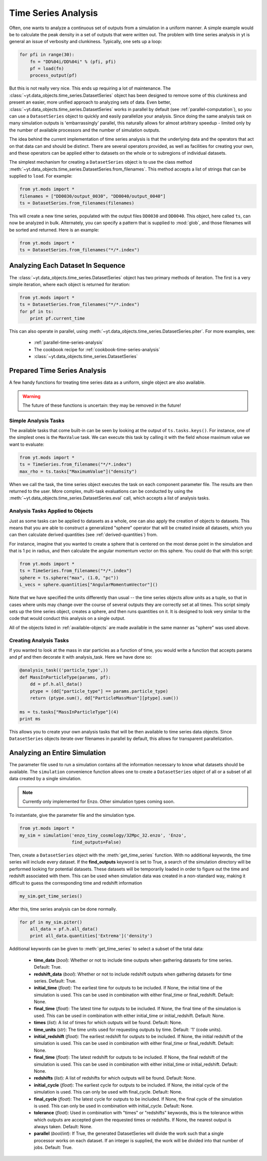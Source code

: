 .. _time-series-analysis:

Time Series Analysis
====================

Often, one wants to analyze a continuous set of outputs from a simulation in a
uniform manner.  A simple example would be to calculate the peak density in a
set of outputs that were written out.  The problem with time series analysis in
yt is general an issue of verbosity and clunkiness. Typically, one sets up a 
loop:

.. code-block:: python

   for pfi in range(30):
       fn = "DD%04i/DD%04i" % (pfi, pfi)
       pf = load(fn)
       process_output(pf)

But this is not really very nice.  This ends up requiring a lot of maintenance.
The :class:`~yt.data_objects.time_series.DatasetSeries` object has been
designed to remove some of this clunkiness and present an easier, more unified
approach to analyzing sets of data.  Even better,
:class:`~yt.data_objects.time_series.DatasetSeries` works in parallel by
default (see :ref:`parallel-computation`), so you can use a ``DatasetSeries``
object to quickly and easily parallelize your analysis.  Since doing the same
analysis task on many simulation outputs is 'embarrassingly' parallel, this
naturally allows for almost arbitrary speedup - limited only by the number of
available processors and the number of simulation outputs.

The idea behind the current implementation of time series analysis is that
the underlying data and the operators that act on that data can and should be
distinct.  There are several operators provided, as well as facilities for
creating your own, and these operators can be applied either to datasets on the
whole or to subregions of individual datasets.

The simplest mechanism for creating a ``DatasetSeries`` object is to use the
class method
:meth:`~yt.data_objects.time_series.DatasetSeries.from_filenames`.  This
method accepts a list of strings that can be supplied to ``load``.  For
example:

.. code-block:: python

   from yt.mods import *
   filenames = ["DD0030/output_0030", "DD0040/output_0040"]
   ts = DatasetSeries.from_filenames(filenames)

This will create a new time series, populated with the output files ``DD0030``
and ``DD0040``.  This object, here called ``ts``, can now be analyzed in bulk.
Alternately, you can specify a pattern that is supplied to :mod:`glob`, and
those filenames will be sorted and returned.  Here is an example:

.. code-block:: python

   from yt.mods import *
   ts = DatasetSeries.from_filenames("*/*.index")

Analyzing Each Dataset In Sequence
----------------------------------

The :class:`~yt.data_objects.time_series.DatasetSeries` object has two primary
methods of iteration.  The first is a very simple iteration, where each object
is returned for iteration:

.. code-block:: python

   from yt.mods import *
   ts = DatasetSeries.from_filenames("*/*.index")
   for pf in ts:
       print pf.current_time

This can also operate in parallel, using
:meth:`~yt.data_objects.time_series.DatasetSeries.piter`.  For more examples,
see:

 * :ref:`parallel-time-series-analysis`
 * The cookbook recipe for :ref:`cookbook-time-series-analysis`
 * :class:`~yt.data_objects.time_series.DatasetSeries`

Prepared Time Series Analysis
-----------------------------

A few handy functions for treating time series data as a uniform, single object
are also available.

.. warning:: The future of these functions is uncertain: they may be removed in
   the future!

Simple Analysis Tasks
~~~~~~~~~~~~~~~~~~~~~

The available tasks that come built-in can be seen by looking at the output of
``ts.tasks.keys()``.  For instance, one of the simplest ones is the
``MaxValue`` task.  We can execute this task by calling it with the field whose
maximum value we want to evaluate:

.. code-block:: python

   from yt.mods import *
   ts = TimeSeries.from_filenames("*/*.index")
   max_rho = ts.tasks["MaximumValue"]("density")

When we call the task, the time series object executes the task on each
component parameter file.  The results are then returned to the user.  More
complex, multi-task evaluations can be conducted by using the
:meth:`~yt.data_objects.time_series.DatasetSeries.eval` call, which accepts a
list of analysis tasks.

Analysis Tasks Applied to Objects
~~~~~~~~~~~~~~~~~~~~~~~~~~~~~~~~~

Just as some tasks can be applied to datasets as a whole, one can also apply
the creation of objects to datasets.  This means that you are able to construct
a generalized "sphere" operator that will be created inside all datasets, which
you can then calculate derived quantities (see :ref:`derived-quantities`) from.

For instance, imagine that you wanted to create a sphere that is centered on
the most dense point in the simulation and that is 1 pc in radius, and then
calculate the angular momentum vector on this sphere.  You could do that with
this script:

.. code-block:: python

   from yt.mods import *
   ts = TimeSeries.from_filenames("*/*.index")
   sphere = ts.sphere("max", (1.0, "pc"))
   L_vecs = sphere.quantities["AngularMomentumVector"]()

Note that we have specified the units differently than usual -- the time series
objects allow units as a tuple, so that in cases where units may change over
the course of several outputs they are correctly set at all times.  This script
simply sets up the time series object, creates a sphere, and then runs
quantities on it.  It is designed to look very similar to the code that would
conduct this analysis on a single output.

All of the objects listed in :ref:`available-objects` are made available in
the same manner as "sphere" was used above.

Creating Analysis Tasks
~~~~~~~~~~~~~~~~~~~~~~~

If you wanted to look at the mass in star particles as a function of time, you
would write a function that accepts params and pf and then decorate it with
analysis_task. Here we have done so:

.. code-block:: python

   @analysis_task(('particle_type',))
   def MassInParticleType(params, pf):
       dd = pf.h.all_data()
       ptype = (dd["particle_type"] == params.particle_type)
       return (ptype.sum(), dd["ParticleMassMsun"][ptype].sum())

   ms = ts.tasks["MassInParticleType"](4)
   print ms

This allows you to create your own analysis tasks that will be then available
to time series data objects.  Since ``DatasetSeries`` objects iterate over
filenames in parallel by default, this allows for transparent parallelization. 

.. _analyzing-an-entire-simulation:

Analyzing an Entire Simulation
------------------------------

The parameter file used to run a simulation contains all the information 
necessary to know what datasets should be available.  The ``simulation`` 
convenience function allows one to create a ``DatasetSeries`` object of all 
or a subset of all data created by a single simulation.

.. note:: Currently only implemented for Enzo.  Other simulation types coming 
   soon.

To instantiate, give the parameter file and the simulation type.

.. code-block:: python

  from yt.mods import *
  my_sim = simulation('enzo_tiny_cosmology/32Mpc_32.enzo', 'Enzo',
                      find_outputs=False)

Then, create a ``DatasetSeries`` object with the :meth:`get_time_series` 
function.  With no additional keywords, the time series will include every 
dataset.  If the **find_outputs** keyword is set to True, a search of the 
simulation directory will be performed looking for potential datasets.  These 
datasets will be temporarily loaded in order to figure out the time and 
redshift associated with them.  This can be used when simulation data was 
created in a non-standard way, making it difficult to guess the corresponding 
time and redshift information

.. code-block:: python

  my_sim.get_time_series()

After this, time series analysis can be done normally.

.. code-block:: python

  for pf in my_sim.piter()
      all_data = pf.h.all_data()
      print all_data.quantities['Extrema']('density')
 
Additional keywords can be given to :meth:`get_time_series` to select a subset
of the total data:

 * **time_data** (*bool*): Whether or not to include time outputs when 
   gathering datasets for time series.  Default: True.

 * **redshift_data** (*bool*): Whether or not to include redshift outputs 
   when gathering datasets for time series.  Default: True.

 * **initial_time** (*float*): The earliest time for outputs to be included.  
   If None, the initial time of the simulation is used.  This can be used in 
   combination with either final_time or final_redshift.  Default: None.

 * **final_time** (*float*): The latest time for outputs to be included.  If 
   None, the final time of the simulation is used.  This can be used in 
   combination with either initial_time or initial_redshift.  Default: None.

 * **times** (*list*): A list of times for which outputs will be found.
   Default: None.

 * **time_units** (*str*): The time units used for requesting outputs by time.
   Default: '1' (code units).

 * **initial_redshift** (*float*): The earliest redshift for outputs to be 
   included.  If None, the initial redshift of the simulation is used.  This
   can be used in combination with either final_time or final_redshift.
   Default: None.

 * **final_time** (*float*): The latest redshift for outputs to be included.  
   If None, the final redshift of the simulation is used.  This can be used 
   in combination with either initial_time or initial_redshift.  
   Default: None.

 * **redshifts** (*list*): A list of redshifts for which outputs will be found.
   Default: None.

 * **initial_cycle** (*float*): The earliest cycle for outputs to be 
   included.  If None, the initial cycle of the simulation is used.  This can
   only be used with final_cycle.  Default: None.

 * **final_cycle** (*float*): The latest cycle for outputs to be included.  
   If None, the final cycle of the simulation is used.  This can only be used 
   in combination with initial_cycle.  Default: None.

 * **tolerance** (*float*):  Used in combination with "times" or "redshifts" 
   keywords, this is the tolerance within which outputs are accepted given 
   the requested times or redshifts.  If None, the nearest output is always 
   taken.  Default: None.

 * **parallel** (*bool*/*int*): If True, the generated DatasetSeries will 
   divide the work such that a single processor works on each dataset.  If an
   integer is supplied, the work will be divided into that number of jobs.
   Default: True.
